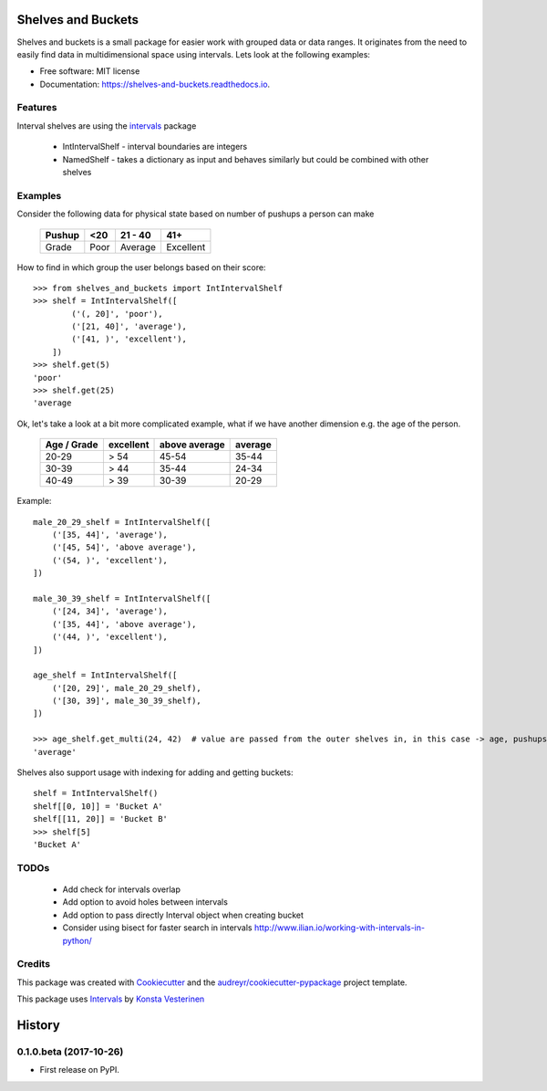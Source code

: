 ===================
Shelves and Buckets
===================


.. image:: https://img.shields.io/pypi/v/shelves_and_buckets.svg
        :target: https://pypi.python.org/pypi/shelves_and_buckets

.. image:: https://img.shields.io/travis/lifesum/shelves_and_buckets.svg
        :target: https://travis-ci.org/lifesum/shelves_and_buckets

.. image:: https://readthedocs.org/projects/shelves-and-buckets/badge/?version=latest
        :target: https://shelves-and-buckets.readthedocs.io/en/latest/?badge=latest
        :alt: Documentation Status

.. image:: https://pyup.io/repos/github/lifesum/shelves_and_buckets/shield.svg
     :target: https://pyup.io/repos/github/lifesum/shelves_and_buckets/
     :alt: Updates


Shelves and buckets is a small package for easier work with grouped data or data ranges. It originates from the need to easily find data in multidimensional space using intervals. Lets look at the following examples:

* Free software: MIT license
* Documentation: https://shelves-and-buckets.readthedocs.io.


Features
--------

Interval shelves are using the intervals_ package

.. _intervals: https://pypi.python.org/pypi/intervals

 - IntIntervalShelf - interval boundaries are integers
 - NamedShelf - takes a dictionary as input and behaves similarly but could be combined with other shelves


Examples
--------

Consider the following data for physical state based on number of pushups a person can make

    +------------+------+-----------+-----------+
    + Pushup     + <20  | 21 - 40   | 41+       +
    +============+======+===========+===========+
    + Grade      + Poor | Average   | Excellent +
    +------------+------+-----------+-----------+


How to find in which group the user belongs based on their score::

    >>> from shelves_and_buckets import IntIntervalShelf
    >>> shelf = IntIntervalShelf([
            ('(, 20]', 'poor'),
            ('[21, 40]', 'average'),
            ('[41, )', 'excellent'),
        ])
    >>> shelf.get(5)
    'poor'
    >>> shelf.get(25)
    'average

Ok, let's take a look at a bit more complicated example, what if we have another dimension e.g. the age of the person.

    +-------------+-----------+---------------+---------+
    + Age / Grade + excellent + above average + average +
    +=============+===========+===============+=========+
    +  20-29      +  > 54     +  45-54        +  35-44  +
    +-------------+-----------+---------------+---------+
    +  30-39      +  > 44     +  35-44        +  24-34  +
    +-------------+-----------+---------------+---------+
    +  40-49      +  > 39     +  30-39        +  20-29  +
    +-------------+-----------+---------------+---------+

Example::

    male_20_29_shelf = IntIntervalShelf([
        ('[35, 44]', 'average'),
        ('[45, 54]', 'above average'),
        ('(54, )', 'excellent'),
    ])

    male_30_39_shelf = IntIntervalShelf([
        ('[24, 34]', 'average'),
        ('[35, 44]', 'above average'),
        ('(44, )', 'excellent'),
    ])

    age_shelf = IntIntervalShelf([
        ('[20, 29]', male_20_29_shelf),
        ('[30, 39]', male_30_39_shelf),
    ])

    >>> age_shelf.get_multi(24, 42)  # value are passed from the outer shelves in, in this case -> age, pushups
    'average'


Shelves also support usage with indexing for adding and getting buckets::

    shelf = IntIntervalShelf()
    shelf[[0, 10]] = 'Bucket A'
    shelf[[11, 20]] = 'Bucket B'
    >>> shelf[5]
    'Bucket A'


TODOs
-----

    - Add check for intervals overlap
    - Add option to avoid holes between intervals
    - Add option to pass directly Interval object when creating bucket
    - Consider using bisect for faster search in intervals http://www.ilian.io/working-with-intervals-in-python/

Credits
---------

This package was created with Cookiecutter_ and the `audreyr/cookiecutter-pypackage`_ project template.

.. _Cookiecutter: https://github.com/audreyr/cookiecutter
.. _`audreyr/cookiecutter-pypackage`: https://github.com/audreyr/cookiecutter-pypackage

This package uses Intervals_ by `Konsta Vesterinen`_

.. _`Konsta Vesterinen`: https://github.com/kvesteri


=======
History
=======

0.1.0.beta (2017-10-26)
------------------

* First release on PyPI.



